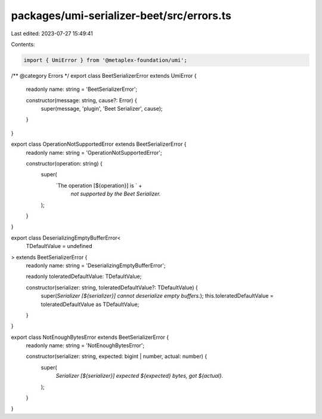 packages/umi-serializer-beet/src/errors.ts
==========================================

Last edited: 2023-07-27 15:49:41

Contents:

.. code-block:: ts

    import { UmiError } from '@metaplex-foundation/umi';

/** @category Errors */
export class BeetSerializerError extends UmiError {
  readonly name: string = 'BeetSerializerError';

  constructor(message: string, cause?: Error) {
    super(message, 'plugin', 'Beet Serializer', cause);
  }
}

export class OperationNotSupportedError extends BeetSerializerError {
  readonly name: string = 'OperationNotSupportedError';

  constructor(operation: string) {
    super(
      `The operation [${operation}] is ` +
        `not supported by the Beet Serializer.`
    );
  }
}

export class DeserializingEmptyBufferError<
  TDefaultValue = undefined
> extends BeetSerializerError {
  readonly name: string = 'DeserializingEmptyBufferError';

  readonly toleratedDefaultValue: TDefaultValue;

  constructor(serializer: string, toleratedDefaultValue?: TDefaultValue) {
    super(`Serializer [${serializer}] cannot deserialize empty buffers.`);
    this.toleratedDefaultValue = toleratedDefaultValue as TDefaultValue;
  }
}

export class NotEnoughBytesError extends BeetSerializerError {
  readonly name: string = 'NotEnoughBytesError';

  constructor(serializer: string, expected: bigint | number, actual: number) {
    super(
      `Serializer [${serializer}] expected ${expected} bytes, got ${actual}.`
    );
  }
}


